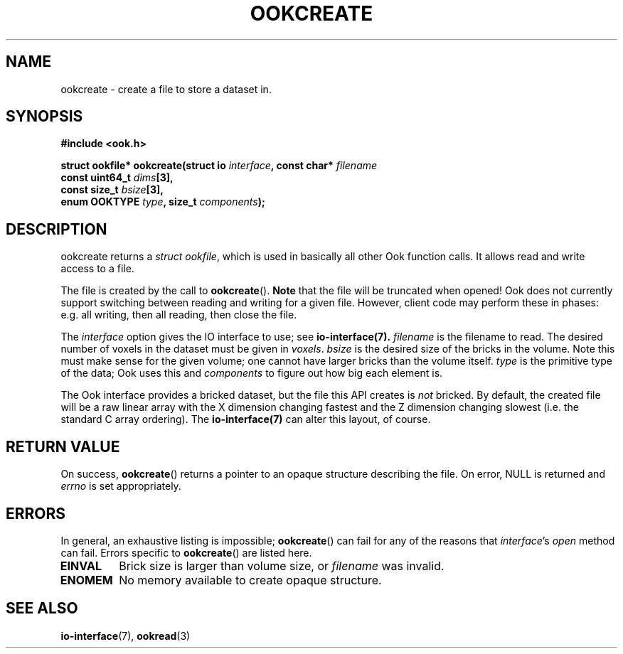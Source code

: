 .TH OOKCREATE 3 2013-10-03 "" "Ook Programmer's Manual"
.SH NAME
ookcreate \- create a file to store a dataset in.
.SH SYNOPSIS
.nf
.B #include <ook.h>
.sp
.BI "struct ookfile* ookcreate(struct io " interface ", const char* " filename
.BI "                          const uint64_t " dims "[3], "
.BI "                          const size_t " bsize "[3], "
.BI "                          enum OOKTYPE " type ", size_t " components );
.fi
.SH DESCRIPTION
.LP
ookcreate returns a
.IR struct\ ookfile ,
which is used in basically all other Ook function calls.  It allows read and
write access to a file.
.LP
The file is created by the call to
.BR ookcreate ().
.B Note
that the file will be truncated when opened!  Ook does not currently support
switching between reading and writing for a given file.  However, client code
may perform these in phases: e.g. all writing, then all reading, then close the
file.
.LP
The 
.I interface
option gives the IO interface to use; see
.BR io-interface(7).
.I filename
is the filename to read.  The desired number of voxels in the dataset must be
given in
.IR voxels .
.I bsize
is the desired size of the bricks in the volume.  Note this must make sense for
the given volume; one cannot have larger bricks than the volume itself.
.I type
is the primitive type of the data; Ook uses this and
.I components
to figure out how big each element is.
.LP
The Ook interface provides a bricked dataset, but the file this API creates is
.IR not
bricked.  By default, the created file will be a raw linear array with the X
dimension
changing fastest and the Z dimension changing slowest (i.e. the standard C
array ordering).  The
.BR io-interface(7)
can alter this layout, of course.

.SH "RETURN VALUE"
On success,
.BR ookcreate ()
returns a pointer to an opaque structure describing the file.  On
error, NULL is returned and
.I errno
is set appropriately.

.SH ERRORS
In general, an exhaustive listing is impossible;
.BR ookcreate ()
can fail for any of the reasons that
.IR interface 's
.I open
method can fail.  Errors specific to
.BR ookcreate ()
are listed here.
.TP
.B EINVAL
Brick size is larger than volume size, or
.I filename
was invalid.
.TP
.B ENOMEM
No memory available to create opaque structure.

.SH "SEE ALSO"

.BR io-interface (7),
.BR ookread (3)
